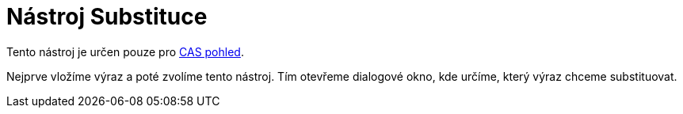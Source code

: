 = Nástroj Substituce
:page-en: tools/Substitute
ifdef::env-github[:imagesdir: /cs/modules/ROOT/assets/images]

Tento nástroj je určen pouze pro xref:/CAS_pohled.adoc[CAS pohled].

Nejprve vložíme výraz a poté zvolíme tento nástroj. Tím otevřeme dialogové okno, kde určíme, který výraz chceme
substituovat.
